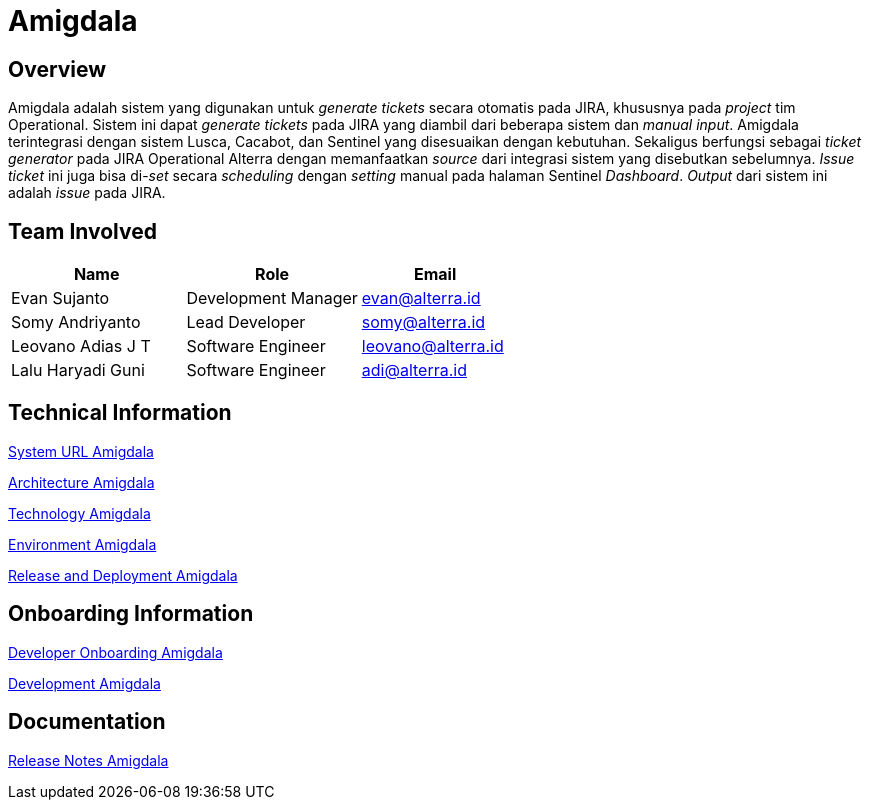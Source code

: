 = Amigdala
:keywords: sti, bpa-support, amigdala

== Overview

Amigdala adalah sistem yang digunakan untuk _generate tickets_ secara otomatis pada JIRA, khususnya pada _project_ tim Operational.
Sistem ini dapat _generate tickets_ pada JIRA yang diambil dari beberapa sistem dan _manual input_. Amigdala terintegrasi dengan sistem Lusca, Cacabot, dan Sentinel yang disesuaikan dengan kebutuhan. Sekaligus berfungsi sebagai _ticket generator_ pada JIRA Operational Alterra dengan memanfaatkan _source_ dari integrasi sistem yang disebutkan sebelumnya. _Issue ticket_ ini juga bisa di-_set_ secara _scheduling_ dengan _setting_ manual pada halaman Sentinel _Dashboard_. _Output_ dari sistem ini adalah _issue_ pada JIRA.

== Team Involved

[cols="35%,35%,30%",frame=all, grid=all]
|===
^.^h| *Name* 
^.^h| *Role* 
^.^h| *Email*

| Evan Sujanto
| Development Manager
| evan@alterra.id

| Somy Andriyanto
| Lead Developer
| somy@alterra.id

| Leovano Adias J T
| Software Engineer
| leovano@alterra.id

| Lalu Haryadi Guni
| Software Engineer
| adi@alterra.id
|===


== Technical Information

<<./url-amigdala.adoc#, System URL Amigdala>>

<<./architecture-amigdala.adoc#, Architecture Amigdala>>

<<./technology-amigdala.adoc#, Technology Amigdala>>

<<./environment-amigdala.adoc#, Environment Amigdala>>

<<./release-deploy-amigdala.adoc#, Release and Deployment Amigdala>>

== Onboarding Information

<<./dev-onboarding-amigdala.adoc#, Developer Onboarding Amigdala>>

<<./development-amigdala.adoc#, Development Amigdala>>

== Documentation

https://alterra.atlassian.net/projects/BPAS?contains=Amigdala&orderField=RANK&selectedItem=com.atlassian.jira.jira-projects-plugin%3Arelease-page&status=released[Release Notes Amigdala]

